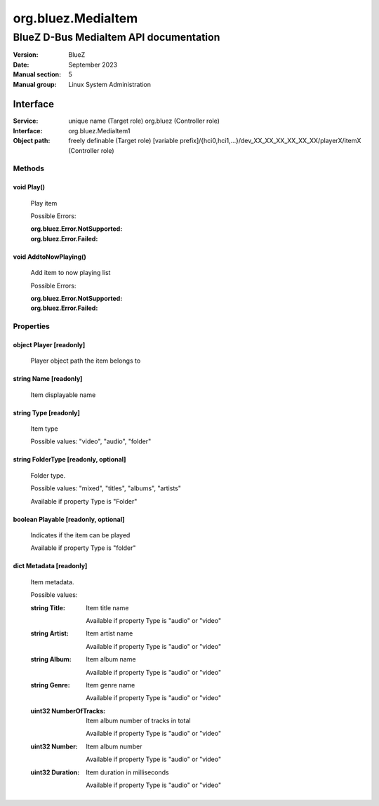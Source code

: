 ===================
org.bluez.MediaItem
===================

---------------------------------------
BlueZ D-Bus MediaItem API documentation
---------------------------------------

:Version: BlueZ
:Date: September 2023
:Manual section: 5
:Manual group: Linux System Administration

Interface
=========

:Service:	unique name (Target role)
		org.bluez (Controller role)
:Interface:	org.bluez.MediaItem1
:Object path:	freely definable (Target role)
		[variable
		prefix]/{hci0,hci1,...}/dev_XX_XX_XX_XX_XX_XX/playerX/itemX
		(Controller role)

Methods
-------

void Play()
```````````

	Play item

	Possible Errors:

	:org.bluez.Error.NotSupported:
	:org.bluez.Error.Failed:

void AddtoNowPlaying()
``````````````````````

	Add item to now playing list

	Possible Errors:

	:org.bluez.Error.NotSupported:
	:org.bluez.Error.Failed:

Properties
----------

object Player [readonly]
````````````````````````

	Player object path the item belongs to

string Name [readonly]
``````````````````````

	Item displayable name

string Type [readonly]
``````````````````````

	Item type

	Possible values: "video", "audio", "folder"

string FolderType [readonly, optional]
``````````````````````````````````````

	Folder type.

	Possible values: "mixed", "titles", "albums", "artists"

	Available if property Type is "Folder"

boolean Playable [readonly, optional]
`````````````````````````````````````

	Indicates if the item can be played

	Available if property Type is "folder"

dict Metadata [readonly]
````````````````````````

	Item metadata.

	Possible values:

	:string Title:

		Item title name

		Available if property Type is "audio" or "video"

	:string Artist:

		Item artist name

		Available if property Type is "audio" or "video"

	:string Album:

		Item album name

		Available if property Type is "audio" or "video"

	:string Genre:

		Item genre name

		Available if property Type is "audio" or "video"

	:uint32 NumberOfTracks:

		Item album number of tracks in total

		Available if property Type is "audio" or "video"

	:uint32 Number:

		Item album number

		Available if property Type is "audio" or "video"

	:uint32 Duration:

		Item duration in milliseconds

		Available if property Type is "audio" or "video"
